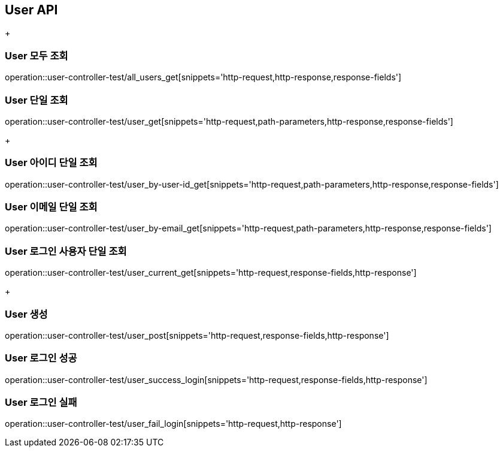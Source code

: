 [[User-API]]
== User API
+
[[User-모두-조회]]
=== User 모두 조회
operation::user-controller-test/all_users_get[snippets='http-request,http-response,response-fields']

[[User-단일-조회]]
=== User 단일 조회
operation::user-controller-test/user_get[snippets='http-request,path-parameters,http-response,response-fields']
+
[[User-아이디-단일-조회]]
=== User 아이디 단일 조회
operation::user-controller-test/user_by-user-id_get[snippets='http-request,path-parameters,http-response,response-fields']

[[User-이메일-단일-조회]]
=== User 이메일 단일 조회
operation::user-controller-test/user_by-email_get[snippets='http-request,path-parameters,http-response,response-fields']

[[User-로그인-사용자-단일-조회]]
=== User 로그인 사용자 단일 조회
operation::user-controller-test/user_current_get[snippets='http-request,response-fields,http-response']
+
[[User-생성]]
=== User 생성
operation::user-controller-test/user_post[snippets='http-request,response-fields,http-response']

[[User-로그인-성공]]
=== User 로그인 성공
operation::user-controller-test/user_success_login[snippets='http-request,response-fields,http-response']

[[User-로그인-실패]]
=== User 로그인 실패
operation::user-controller-test/user_fail_login[snippets='http-request,http-response']